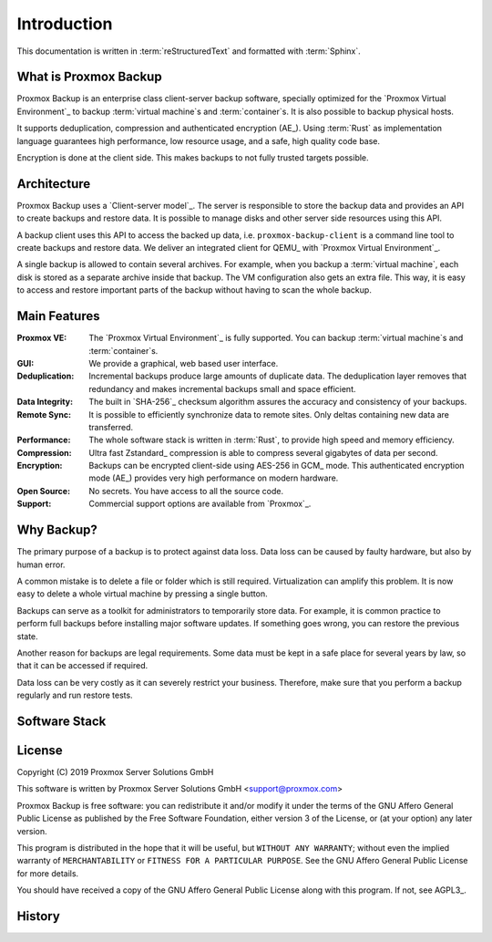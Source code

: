 Introduction
============

This documentation is written in :term:`reStructuredText` and formatted with :term:`Sphinx`.


What is Proxmox Backup
----------------------

Proxmox Backup is an enterprise class client-server backup software,
specially optimized for the `Proxmox Virtual Environment`_ to backup
:term:`virtual machine`\ s and :term:`container`\ s. It is also
possible to backup physical hosts.

It supports deduplication, compression and authenticated encryption
(AE_). Using :term:`Rust` as implementation language guarantees high
performance, low resource usage, and a safe, high quality code base.

Encryption is done at the client side. This makes backups to not fully
trusted targets possible.


Architecture
------------

Proxmox Backup uses a `Client-server model`_. The server is
responsible to store the backup data and provides an API to create
backups and restore data. It is possible to manage disks and
other server side resources using this API.

A backup client uses this API to access the backed up data,
i.e. ``proxmox-backup-client`` is a command line tool to create
backups and restore data. We deliver an integrated client for
QEMU_ with `Proxmox Virtual Environment`_.

A single backup is allowed to contain several archives. For example,
when you backup a :term:`virtual machine`, each disk is stored as a
separate archive inside that backup. The VM configuration also gets an
extra file. This way, it is easy to access and restore important parts
of the backup without having to scan the whole backup.


Main Features
-------------

:Proxmox VE: The `Proxmox Virtual Environment`_ is fully
   supported. You can backup :term:`virtual machine`\ s and
   :term:`container`\ s.

:GUI: We provide a graphical, web based user interface.

:Deduplication: Incremental backups produce large amounts of duplicate
   data. The deduplication layer removes that redundancy and makes
   incremental backups small and space efficient.

:Data Integrity: The built in `SHA-256`_ checksum algorithm assures the
   accuracy and consistency of your backups.

:Remote Sync: It is possible to efficiently synchronize data to remote
   sites. Only deltas containing new data are transferred.

:Performance: The whole software stack is written in :term:`Rust`,
   to provide high speed and memory efficiency.

:Compression: Ultra fast Zstandard_ compression is able to compress
   several gigabytes of data per second.

:Encryption: Backups can be encrypted client-side using AES-256 in
   GCM_ mode. This authenticated encryption mode (AE_) provides very
   high performance on modern hardware.

:Open Source: No secrets. You have access to all the source code.

:Support: Commercial support options are available from `Proxmox`_.


Why Backup?
-----------

The primary purpose of a backup is to protect against data loss. Data
loss can be caused by faulty hardware, but also by human error.

A common mistake is to delete a file or folder which is still
required. Virtualization can amplify this problem. It is now
easy to delete a whole virtual machine by pressing a single button.

Backups can serve as a toolkit for administrators to temporarily
store data. For example, it is common practice to perform full backups
before installing major software updates. If something goes wrong, you
can restore the previous state.

Another reason for backups are legal requirements. Some data must be
kept in a safe place for several years by law, so that it can be accessed if
required.

Data loss can be very costly as it can severely restrict your
business. Therefore, make sure that you perform a backup regularly
and run restore tests.


Software Stack
--------------

.. todo:: Eplain why we use Rust (and Flutter)
	  

License
-------

Copyright (C) 2019 Proxmox Server Solutions GmbH

This software is written by Proxmox Server Solutions GmbH <support@proxmox.com>

Proxmox Backup is free software: you can redistribute it and/or modify
it under the terms of the GNU Affero General Public License as
published by the Free Software Foundation, either version 3 of the
License, or (at your option) any later version.

This program is distributed in the hope that it will be useful, but
``WITHOUT ANY WARRANTY``; without even the implied warranty of
``MERCHANTABILITY`` or ``FITNESS FOR A PARTICULAR PURPOSE``.  See the GNU
Affero General Public License for more details.

You should have received a copy of the GNU Affero General Public License
along with this program.  If not, see AGPL3_.


History
-------

.. todo:: Add development History of the product

